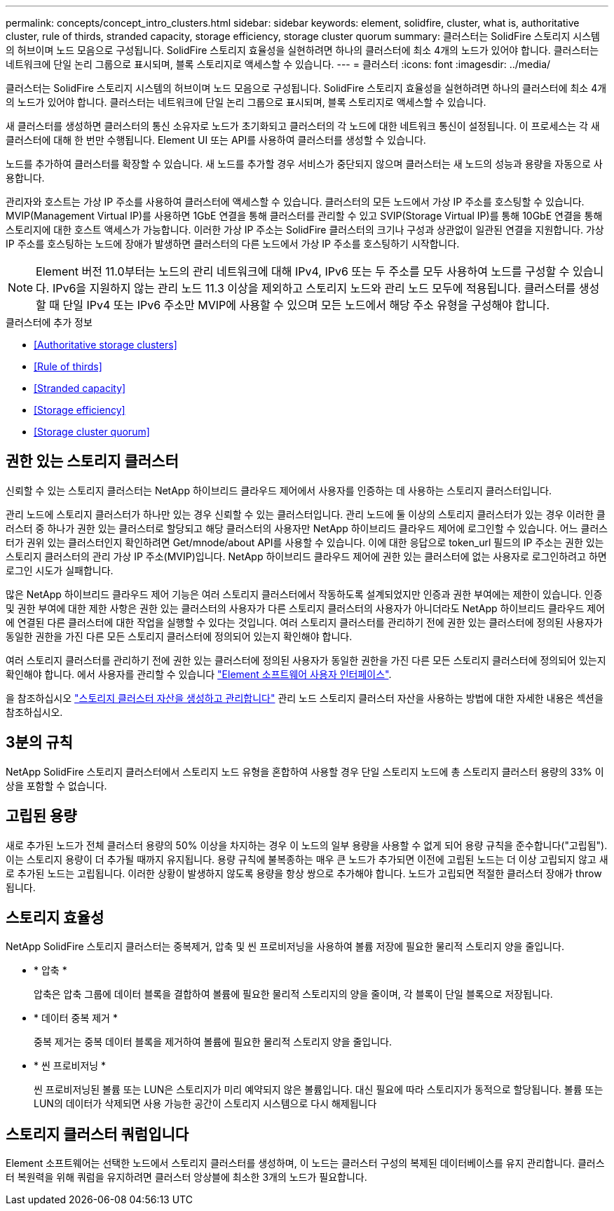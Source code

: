 ---
permalink: concepts/concept_intro_clusters.html 
sidebar: sidebar 
keywords: element, solidfire, cluster, what is, authoritative  cluster, rule of thirds, stranded capacity, storage efficiency, storage cluster quorum 
summary: 클러스터는 SolidFire 스토리지 시스템의 허브이며 노드 모음으로 구성됩니다. SolidFire 스토리지 효율성을 실현하려면 하나의 클러스터에 최소 4개의 노드가 있어야 합니다. 클러스터는 네트워크에 단일 논리 그룹으로 표시되며, 블록 스토리지로 액세스할 수 있습니다. 
---
= 클러스터
:icons: font
:imagesdir: ../media/


[role="lead"]
클러스터는 SolidFire 스토리지 시스템의 허브이며 노드 모음으로 구성됩니다. SolidFire 스토리지 효율성을 실현하려면 하나의 클러스터에 최소 4개의 노드가 있어야 합니다. 클러스터는 네트워크에 단일 논리 그룹으로 표시되며, 블록 스토리지로 액세스할 수 있습니다.

새 클러스터를 생성하면 클러스터의 통신 소유자로 노드가 초기화되고 클러스터의 각 노드에 대한 네트워크 통신이 설정됩니다. 이 프로세스는 각 새 클러스터에 대해 한 번만 수행됩니다. Element UI 또는 API를 사용하여 클러스터를 생성할 수 있습니다.

노드를 추가하여 클러스터를 확장할 수 있습니다. 새 노드를 추가할 경우 서비스가 중단되지 않으며 클러스터는 새 노드의 성능과 용량을 자동으로 사용합니다.

관리자와 호스트는 가상 IP 주소를 사용하여 클러스터에 액세스할 수 있습니다. 클러스터의 모든 노드에서 가상 IP 주소를 호스팅할 수 있습니다. MVIP(Management Virtual IP)를 사용하면 1GbE 연결을 통해 클러스터를 관리할 수 있고 SVIP(Storage Virtual IP)를 통해 10GbE 연결을 통해 스토리지에 대한 호스트 액세스가 가능합니다. 이러한 가상 IP 주소는 SolidFire 클러스터의 크기나 구성과 상관없이 일관된 연결을 지원합니다. 가상 IP 주소를 호스팅하는 노드에 장애가 발생하면 클러스터의 다른 노드에서 가상 IP 주소를 호스팅하기 시작합니다.


NOTE: Element 버전 11.0부터는 노드의 관리 네트워크에 대해 IPv4, IPv6 또는 두 주소를 모두 사용하여 노드를 구성할 수 있습니다. IPv6을 지원하지 않는 관리 노드 11.3 이상을 제외하고 스토리지 노드와 관리 노드 모두에 적용됩니다. 클러스터를 생성할 때 단일 IPv4 또는 IPv6 주소만 MVIP에 사용할 수 있으며 모든 노드에서 해당 주소 유형을 구성해야 합니다.

.클러스터에 추가 정보
* <<Authoritative storage clusters>>
* <<Rule of thirds>>
* <<Stranded capacity>>
* <<Storage efficiency>>
* <<Storage cluster quorum>>




== 권한 있는 스토리지 클러스터

신뢰할 수 있는 스토리지 클러스터는 NetApp 하이브리드 클라우드 제어에서 사용자를 인증하는 데 사용하는 스토리지 클러스터입니다.

관리 노드에 스토리지 클러스터가 하나만 있는 경우 신뢰할 수 있는 클러스터입니다. 관리 노드에 둘 이상의 스토리지 클러스터가 있는 경우 이러한 클러스터 중 하나가 권한 있는 클러스터로 할당되고 해당 클러스터의 사용자만 NetApp 하이브리드 클라우드 제어에 로그인할 수 있습니다. 어느 클러스터가 권위 있는 클러스터인지 확인하려면 Get/mnode/about API를 사용할 수 있습니다. 이에 대한 응답으로 token_url 필드의 IP 주소는 권한 있는 스토리지 클러스터의 관리 가상 IP 주소(MVIP)입니다. NetApp 하이브리드 클라우드 제어에 권한 있는 클러스터에 없는 사용자로 로그인하려고 하면 로그인 시도가 실패합니다.

많은 NetApp 하이브리드 클라우드 제어 기능은 여러 스토리지 클러스터에서 작동하도록 설계되었지만 인증과 권한 부여에는 제한이 있습니다. 인증 및 권한 부여에 대한 제한 사항은 권한 있는 클러스터의 사용자가 다른 스토리지 클러스터의 사용자가 아니더라도 NetApp 하이브리드 클라우드 제어에 연결된 다른 클러스터에 대한 작업을 실행할 수 있다는 것입니다. 여러 스토리지 클러스터를 관리하기 전에 권한 있는 클러스터에 정의된 사용자가 동일한 권한을 가진 다른 모든 스토리지 클러스터에 정의되어 있는지 확인해야 합니다.

여러 스토리지 클러스터를 관리하기 전에 권한 있는 클러스터에 정의된 사용자가 동일한 권한을 가진 다른 모든 스토리지 클러스터에 정의되어 있는지 확인해야 합니다. 에서 사용자를 관리할 수 있습니다 link:../storage/concept_system_manage_manage_cluster_administrator_users.html["Element 소프트웨어 사용자 인터페이스"].

을 참조하십시오 link:../mnode/task_mnode_manage_storage_cluster_assets.html["스토리지 클러스터 자산을 생성하고 관리합니다"] 관리 노드 스토리지 클러스터 자산을 사용하는 방법에 대한 자세한 내용은 섹션을 참조하십시오.



== 3분의 규칙

NetApp SolidFire 스토리지 클러스터에서 스토리지 노드 유형을 혼합하여 사용할 경우 단일 스토리지 노드에 총 스토리지 클러스터 용량의 33% 이상을 포함할 수 없습니다.



== 고립된 용량

새로 추가된 노드가 전체 클러스터 용량의 50% 이상을 차지하는 경우 이 노드의 일부 용량을 사용할 수 없게 되어 용량 규칙을 준수합니다("고립됨"). 이는 스토리지 용량이 더 추가될 때까지 유지됩니다. 용량 규칙에 불복종하는 매우 큰 노드가 추가되면 이전에 고립된 노드는 더 이상 고립되지 않고 새로 추가된 노드는 고립됩니다. 이러한 상황이 발생하지 않도록 용량을 항상 쌍으로 추가해야 합니다. 노드가 고립되면 적절한 클러스터 장애가 throw됩니다.



== 스토리지 효율성

NetApp SolidFire 스토리지 클러스터는 중복제거, 압축 및 씬 프로비저닝을 사용하여 볼륨 저장에 필요한 물리적 스토리지 양을 줄입니다.

* * 압축 *
+
압축은 압축 그룹에 데이터 블록을 결합하여 볼륨에 필요한 물리적 스토리지의 양을 줄이며, 각 블록이 단일 블록으로 저장됩니다.

* * 데이터 중복 제거 *
+
중복 제거는 중복 데이터 블록을 제거하여 볼륨에 필요한 물리적 스토리지 양을 줄입니다.

* * 씬 프로비저닝 *
+
씬 프로비저닝된 볼륨 또는 LUN은 스토리지가 미리 예약되지 않은 볼륨입니다. 대신 필요에 따라 스토리지가 동적으로 할당됩니다. 볼륨 또는 LUN의 데이터가 삭제되면 사용 가능한 공간이 스토리지 시스템으로 다시 해제됩니다





== 스토리지 클러스터 쿼럼입니다

Element 소프트웨어는 선택한 노드에서 스토리지 클러스터를 생성하며, 이 노드는 클러스터 구성의 복제된 데이터베이스를 유지 관리합니다. 클러스터 복원력을 위해 쿼럼을 유지하려면 클러스터 앙상블에 최소한 3개의 노드가 필요합니다.
